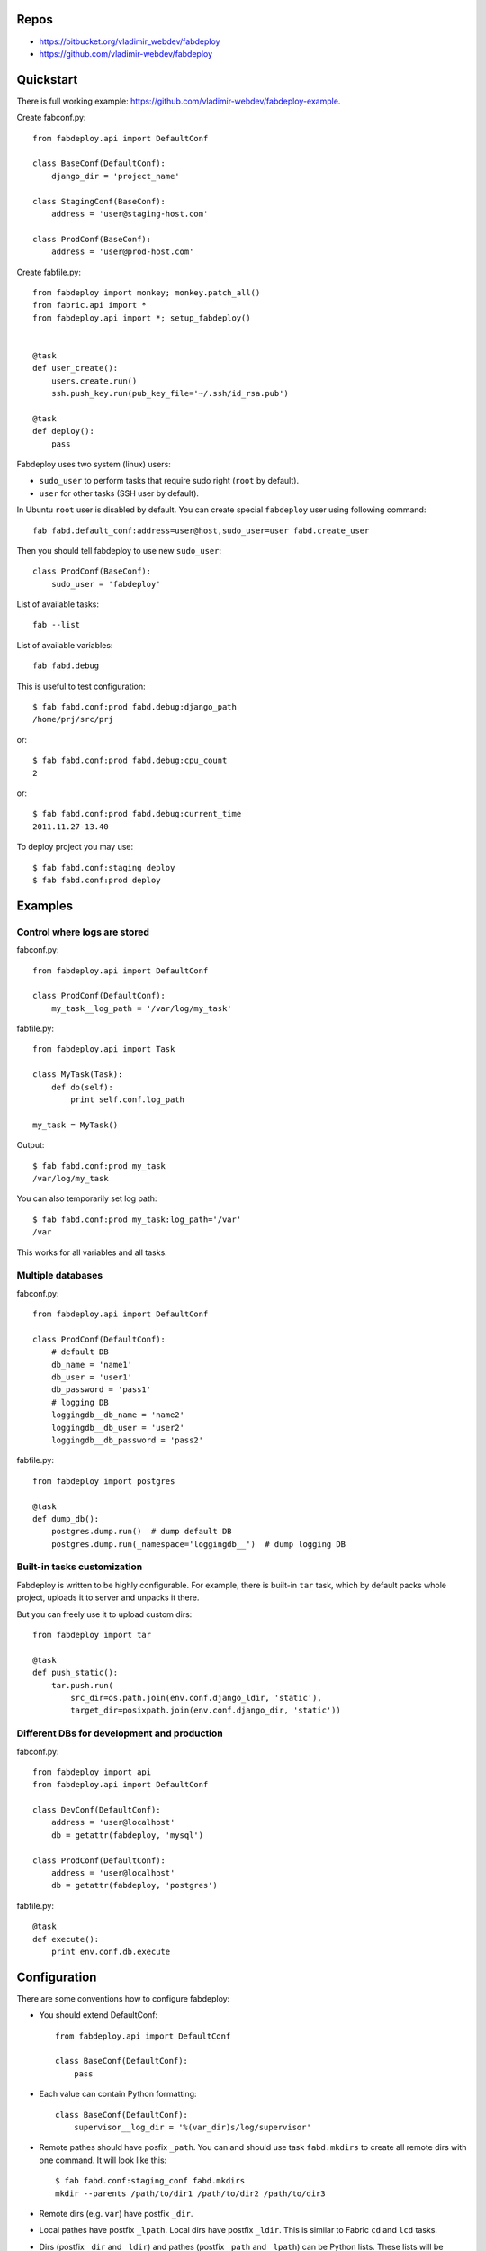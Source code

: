Repos
=====

- https://bitbucket.org/vladimir_webdev/fabdeploy
- https://github.com/vladimir-webdev/fabdeploy

Quickstart
==========

There is full working example:
https://github.com/vladimir-webdev/fabdeploy-example.

Create fabconf.py::

    from fabdeploy.api import DefaultConf

    class BaseConf(DefaultConf):
        django_dir = 'project_name'

    class StagingConf(BaseConf):
        address = 'user@staging-host.com'

    class ProdConf(BaseConf):
        address = 'user@prod-host.com'

Create fabfile.py::

    from fabdeploy import monkey; monkey.patch_all()
    from fabric.api import *
    from fabdeploy.api import *; setup_fabdeploy()


    @task
    def user_create():
        users.create.run()
        ssh.push_key.run(pub_key_file='~/.ssh/id_rsa.pub')

    @task
    def deploy():
        pass

Fabdeploy uses two system (linux) users:

- ``sudo_user`` to perform tasks that require sudo right (``root`` by default).
- ``user`` for other tasks (SSH user by default).

In Ubuntu ``root`` user is disabled by default. You can create special
``fabdeploy`` user using following command::

    fab fabd.default_conf:address=user@host,sudo_user=user fabd.create_user

Then you should tell fabdeploy to use new ``sudo_user``::

    class ProdConf(BaseConf):
        sudo_user = 'fabdeploy'

List of available tasks::

    fab --list

List of available variables::

    fab fabd.debug

This is useful to test configuration::

    $ fab fabd.conf:prod fabd.debug:django_path
    /home/prj/src/prj

or::

    $ fab fabd.conf:prod fabd.debug:cpu_count
    2

or::

    $ fab fabd.conf:prod fabd.debug:current_time
    2011.11.27-13.40

To deploy project you may use::

    $ fab fabd.conf:staging deploy
    $ fab fabd.conf:prod deploy

Examples
========

Control where logs are stored
-----------------------------

fabconf.py::

    from fabdeploy.api import DefaultConf

    class ProdConf(DefaultConf):
        my_task__log_path = '/var/log/my_task'

fabfile.py::

    from fabdeploy.api import Task

    class MyTask(Task):
        def do(self):
            print self.conf.log_path

    my_task = MyTask()


Output::

    $ fab fabd.conf:prod my_task
    /var/log/my_task

You can also temporarily set log path::

    $ fab fabd.conf:prod my_task:log_path='/var'
    /var

This works for all variables and all tasks.

Multiple databases
------------------

fabconf.py::

    from fabdeploy.api import DefaultConf

    class ProdConf(DefaultConf):
        # default DB
        db_name = 'name1'
        db_user = 'user1'
        db_password = 'pass1'
        # logging DB
        loggingdb__db_name = 'name2'
        loggingdb__db_user = 'user2'
        loggingdb__db_password = 'pass2'

fabfile.py::

    from fabdeploy import postgres

    @task
    def dump_db():
        postgres.dump.run()  # dump default DB
        postgres.dump.run(_namespace='loggingdb__')  # dump logging DB

Built-in tasks customization
----------------------------

Fabdeploy is written to be highly configurable. For example, there is
built-in ``tar`` task, which by default packs whole project, uploads it
to server and unpacks it there.

But you can freely use it to upload custom dirs::

     from fabdeploy import tar

     @task
     def push_static():
         tar.push.run(
             src_dir=os.path.join(env.conf.django_ldir, 'static'),
             target_dir=posixpath.join(env.conf.django_dir, 'static'))

Different DBs for development and production
--------------------------------------------

fabconf.py::

    from fabdeploy import api
    from fabdeploy.api import DefaultConf

    class DevConf(DefaultConf):
        address = 'user@localhost'
        db = getattr(fabdeploy, 'mysql')

    class ProdConf(DefaultConf):
        address = 'user@localhost'
        db = getattr(fabdeploy, 'postgres')

fabfile.py::

    @task
    def execute():
        print env.conf.db.execute

Configuration
=============

There are some conventions how to configure fabdeploy:

- You should extend DefaultConf::

    from fabdeploy.api import DefaultConf

    class BaseConf(DefaultConf):
        pass

- Each value can contain Python formatting::

    class BaseConf(DefaultConf):
        supervisor__log_dir = '%(var_dir)s/log/supervisor'

- Remote pathes should have posfix ``_path``. You can and should use
  task ``fabd.mkdirs`` to create all remote dirs with one command. It
  will look like this::

    $ fab fabd.conf:staging_conf fabd.mkdirs
    mkdir --parents /path/to/dir1 /path/to/dir2 /path/to/dir3

- Remote dirs (e.g. ``var``) have postfix ``_dir``.

- Local pathes have postfix ``_lpath``. Local dirs have postfix
  ``_ldir``. This is similar to Fabric ``cd`` and ``lcd`` tasks.

- Dirs (postfix ``_dir`` and ``_ldir``) and pathes (postfix ``_path``
  and ``_lpath``) can be Python lists. These lists will be passed to
  ``os.path.join()`` or ``posixpath.join()``. Previous example can
  look like this::

    from fabdeploy.api import DefaultConf

    class BaseConf(DefaultConf):
        supervisor__log_dir = ['%(var_dir)s', 'log', 'supervisor']

- Function can be decorated with conf decorator. For example,
  ``current_time`` task looks like this::

    from fabdeploy.api import DefaultConf

    class BaseConf(DefaultConf):
        @conf
        def current_time(self):
            return datetime.datetime.utcnow().strftime(self.time_format)

  You can use it in your task like this::

    from fabdeploy.api import Task

    class MyTask(Task):
        def do(self):
            puts(self.conf.current_time)

- You can configure each task individually::

    class BaseConf(DefaultConf):
        postgres__db_name = 'postgresql_db'  # module=postres
        mysql__db_name = 'mysql_db'          # module=mysql
        mysql__create_db__db_user = 'root'   # module=mysql, task=create_db

Configuration is stored in task instance variable ``self.conf``. Each
task has its own copy of configuration. Configuration variables are
searched in following places:

- task keyword argument ``var`` (``fab task:foo=bar``);
- task instance method ``var()`` decorated with ``@conf()``;
- key ``var`` in ``env.conf``, which is populated by ``fabd.conf`` task;
- ask user to provide variable ``var`` using fabric prompt.

Global configuration is stored in ``env.conf``.

Writing your task
=================

Your task is class-based fabric class except fabdeploy manages
configuration for you::

    from fabric.api import puts
    from fabdeploy.api import Task, conf

    class MessagePrinter(Task):
        @conf
        def message(self):
            if 'message' in self.conf:
                return self.conf.message
            return 'Hi!'

        def do(self):
            if self.conf.secret == '123':
                puts(self.conf.message)
            else:
                puts('huh?')

    message_printer = MessagePrinter()

Then you can run this task like this::

    $ fab message_printer
    > secret = 123
    Hi!
    $ fab message_printer:message='Hello world!'
    > secret = 123
    Hello world!

Fabfile example
===============

Typical fabfile may look like this::

    from fabdeploy import monkey; monkey.patch_all()
    from fabric.api import *
    from fabdeploy.api import *; setup_fabdeploy()

    @task
    def install():
        users.create.run()
        ssh.push_key.run(pub_key_file='~/.ssh/id_rsa.pub')

        system.setup_backports.run()
        system.install_common_software.run()

        with settings(warn_only=True):
            postgres.create_role.run()
            postgres.create_db.run()
            postgres.grant.run()

        nginx.install.run()

        for app in ['supervisor']:
            pip.install.run(app=app)


    @task
    def setup():
        fabd.mkdirs.run()

        nginx.push_gunicorn_config.run()
        nginx.restart.run()


    @task
    def deploy():
        fabd.mkdirs.run()
        version.create.run()

        postgres.dump.run()

        git.init.run()
        git.push.run()

        supervisor.push_configs.run()
        django.push_settings.run()
        gunicorn.push_config.run()

        virtualenv.create.run()
        virtualenv.pip_install_req.run()
        virtualenv.pip_install.run(app='gunicorn')
        virtualenv.make_relocatable.run()

        django.syncdb.run()
        django.migrate.run()
        django.collectstatic.run()

        version.activate.run()

        supervisor.d.run()
        supervisor.restart_programs.run()
